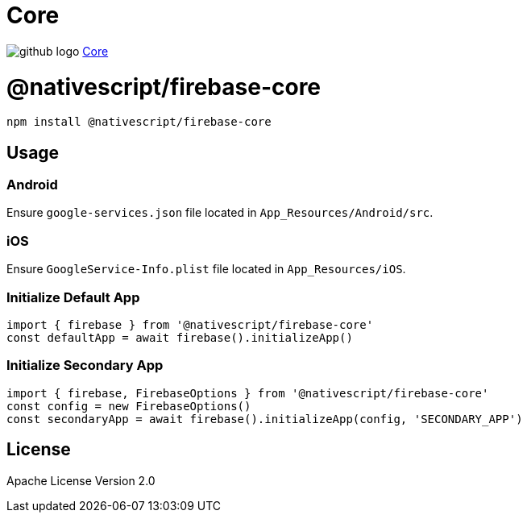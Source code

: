 = Core
:doctype: book
:link: https://raw.githubusercontent.com/NativeScript/firebase/main/packages/firebase-core/README.md

image:../assets/images/github/GitHub-Mark-32px.png[github logo] https://github.com/NativeScript/firebase/tree/main/packages/firebase-core[Core]

= @nativescript/firebase-core

[,cli]
----
npm install @nativescript/firebase-core
----

== Usage

=== Android

Ensure `google-services.json` file located in `App_Resources/Android/src`.

=== iOS

Ensure `GoogleService-Info.plist` file located in `App_Resources/iOS`.

=== Initialize Default App

[,ts]
----
import { firebase } from '@nativescript/firebase-core'
const defaultApp = await firebase().initializeApp()
----

=== Initialize Secondary App

[,ts]
----
import { firebase, FirebaseOptions } from '@nativescript/firebase-core'
const config = new FirebaseOptions()
const secondaryApp = await firebase().initializeApp(config, 'SECONDARY_APP')
----

== License

Apache License Version 2.0
